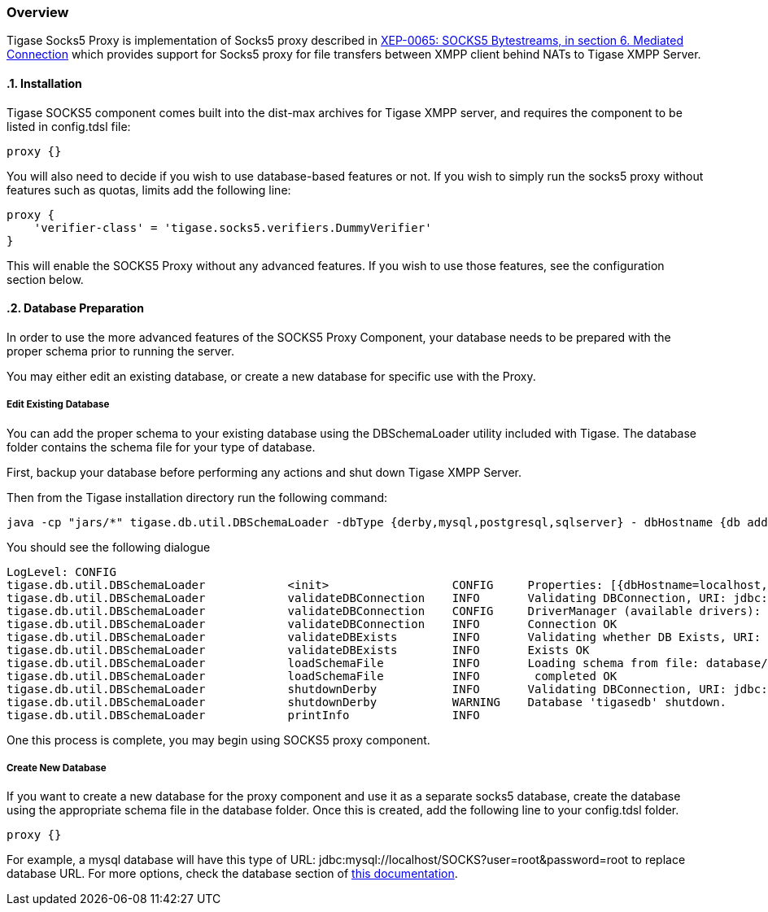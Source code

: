 :leveloffset: 2
[[socks5Overview]]
= Overview
:author: Andrzej Wójcik
:version: v2.0 August 2017. Reformatted for v8.0.0.


:toc:
:numbered:
:website: http://tigase.net

Tigase Socks5 Proxy is implementation of Socks5 proxy described in https://xmpp.org/extensions/xep-0065.html#mediated:[XEP-0065: SOCKS5 Bytestreams, in section 6. Mediated Connection] which provides support for Socks5 proxy for file transfers between XMPP client behind NATs to Tigase XMPP Server.

== Installation
Tigase SOCKS5 component comes built into the dist-max archives for Tigase XMPP server, and requires the component to be listed in config.tdsl file:
[source,dsl]
-----
proxy {}
-----

You will also need to decide if you wish to use database-based features or not.  If you wish to simply run the socks5 proxy without features such as quotas, limits add the following line:
[source,dsl]
-----
proxy {
    'verifier-class' = 'tigase.socks5.verifiers.DummyVerifier'
}
-----

This will enable the SOCKS5 Proxy without any advanced features.  If you wish to use those features, see the configuration section below.

== Database Preparation
In order to use the more advanced features of the SOCKS5 Proxy Component, your database needs to be prepared with the proper schema prior to running the server.

You may either edit an existing database, or create a new database for specific use with the Proxy.

=== Edit Existing Database
You can add the proper schema to your existing database using the DBSchemaLoader utility included with Tigase.  The database folder contains the schema file for your type of database.

First, backup your database before performing any actions and shut down Tigase XMPP Server.

Then from the Tigase installation directory run the following command:
[source,bash]
-----
java -cp "jars/*" tigase.db.util.DBSchemaLoader -dbType {derby,mysql,postgresql,sqlserver} - dbHostname {db address} -dbName {dbname} -rootUser root -rootPass root -file database/{dbtype}-socks5-schema.sql
-----
You should see the following dialogue
-----
LogLevel: CONFIG
tigase.db.util.DBSchemaLoader     	 <init>          	 CONFIG     Properties: [{dbHostname=localhost, logLevel=CONFIG, dbType=derby, file=database/derby-socks5-schema.sql, rootUser=root, dbPass=tigase_pass, dbName=tigasedb, schemaVersion=7-1, rootPass=root, dbUser=tigase_user}]
tigase.db.util.DBSchemaLoader     	 validateDBConnection 	 INFO       Validating DBConnection, URI: jdbc:derby:tigasedb;create=true
tigase.db.util.DBSchemaLoader     	 validateDBConnection 	 CONFIG     DriverManager (available drivers): [[jTDS 1.3.1, org.apache.derby.jdbc.AutoloadedDriver@34a245ab, com.mysql.jdbc.Driver@3941a79c, org.postgresql.Driver@6e2c634b]]
tigase.db.util.DBSchemaLoader     	 validateDBConnection 	 INFO       Connection OK
tigase.db.util.DBSchemaLoader     	 validateDBExists 	 INFO       Validating whether DB Exists, URI: jdbc:derby:tigasedb;create=true
tigase.db.util.DBSchemaLoader     	 validateDBExists 	 INFO       Exists OK
tigase.db.util.DBSchemaLoader     	 loadSchemaFile  	 INFO       Loading schema from file: database/derby-socks5-schema.sql, URI: jdbc:derby:tigasedb;create=true
tigase.db.util.DBSchemaLoader     	 loadSchemaFile  	 INFO        completed OK
tigase.db.util.DBSchemaLoader     	 shutdownDerby   	 INFO       Validating DBConnection, URI: jdbc:derby:tigasedb;create=true
tigase.db.util.DBSchemaLoader     	 shutdownDerby   	 WARNING    Database 'tigasedb' shutdown.
tigase.db.util.DBSchemaLoader     	 printInfo       	 INFO
-----

One this process is complete, you may begin using SOCKS5 proxy component.

=== Create New Database

If you want to create a new database for the proxy component and use it as a separate socks5 database, create the database using the appropriate schema file in the database folder.
Once this is created, add the following line to your config.tdsl folder.
[source,dsl]
-----
proxy {}
-----

For example, a mysql database will have this type of URL: jdbc:mysql://localhost/SOCKS?user=root&password=root to replace database URL.  For more options, check the database section of xref:databasePreperation[this documentation].
